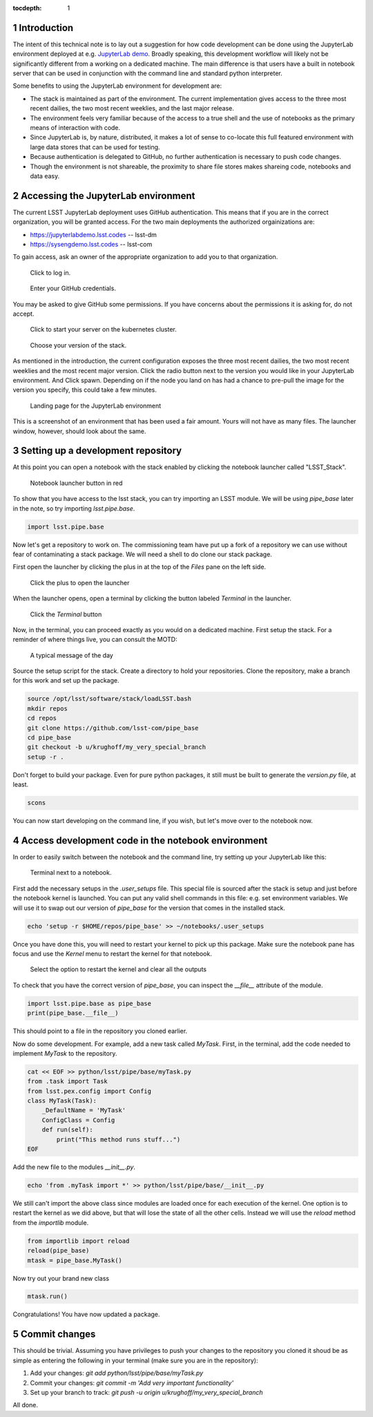 ..
  Technote content.

  See https://developer.lsst.io/docs/rst_styleguide.html
  for a guide to reStructuredText writing.

  Do not put the title, authors or other metadata in this document;
  those are automatically added.

  Use the following syntax for sections:

  Sections
  ========

  and

  Subsections
  -----------

  and

  Subsubsections
  ^^^^^^^^^^^^^^

  To add images, add the image file (png, svg or jpeg preferred) to the
  _static/ directory. The reST syntax for adding the image is

  .. figure:: /_static/filename.ext
     :name: fig-label

     Caption text.

   Run: ``make html`` and ``open _build/html/index.html`` to preview your work.
   See the README at https://github.com/lsst-sqre/lsst-technote-bootstrap or
   this repo's README for more info.

   Feel free to delete this instructional comment.

:tocdepth: 1

.. Please do not modify tocdepth; will be fixed when a new Sphinx theme is shipped.

.. sectnum::

.. Add content here.
.. Do not include the document title (it's automatically added from metadata.yaml).

Introduction
============

The intent of this technical note is to lay out a suggestion for how code development can be done using the JupyterLab environment deployed at e.g. `JupyterLab demo`_. Broadly speaking, this development workflow will likely not be significantly different from a working on a dedicated machine. The main difference is that users have a built in notebook server that can be used in conjunction with the command line and standard python interpreter.

.. _JupyterLab demo: https://jupyterlabdemo.lsst.codes

Some benefits to using the JupyterLab environment for development are:

- The stack is maintained as part of the environment. The current implementation gives access to the three most recent dailies, the two most recent weeklies, and the last major release.
- The environment feels very familiar because of the access to a true shell and the use of notebooks as the primary means of interaction with code.
- Since JupyterLab is, by nature, distributed, it makes a lot of sense to co-locate this full featured environment with large data stores that can be used for testing.
- Because authentication is delegated to GitHub, no further authentication is necessary to push code changes.
- Though the environment is not shareable, the proximity to share file stores makes shareing code, notebooks and data easy.

Accessing the JupyterLab environment
====================================
The current LSST JupyterLab deployment uses GitHub authentication.  This means that if you are in the correct organization, you will be granted access.  For the two main deployments the authorized orgainizations are:

* https://jupyterlabdemo.lsst.codes -- lsst-dm
* https://sysengdemo.lsst.codes -- lsst-com 

To gain access, ask an owner of the appropriate organization to add you to that organization.

.. figure:: /_static/login.png
    :name: login

    Click to log in.

.. figure:: /_static/github.png
    :name: github auth

    Enter your GitHub credentials.

You may be asked to give GitHub some permissions.  If you have concerns about the permissions it is asking for, do not accept.

.. figure:: /_static/start.png
    :name: startup

    Click to start your server on the kubernetes cluster.

.. figure:: /_static/spawner.png
    :name: spawner

    Choose your version of the stack.

As mentioned in the introduction, the current configuration exposes the three most recent dailies, the two most recent weeklies and the most recent major version.  Click the radio button next to the version you would like in your JupyterLab environment. And Click spawn.  Depending on if the node you land on has had a chance to pre-pull the image for the version you specify, this could take a few minutes.

.. figure:: /_static/landing.png
    :name: landing

    Landing page for the JupyterLab environment

This is a screenshot of an environment that has been used a fair amount.  Yours will not have as many files.  The launcher window, however, should look about the same.

Setting up a development repository
===================================

At this point you can open a notebook with the stack enabled by clicking the notebook launcher called "LSST_Stack".

.. figure:: /_static/launch_notebook.png
    :name: notebook_launcher

    Notebook launcher button in red

To show that you have access to the lsst stack, you can try importing an LSST module.  We will be using `pipe_base` later in the note, so try importing `lsst.pipe.base`.

.. code-block:: python

    import lsst.pipe.base

Now let's get a repository to work on.  The commissioning team have put up a fork of a repository we can use without fear of contaminating a stack package.  We will need a shell to do clone our stack package.

First open the launcher by clicking the plus in at the top of the `Files` pane on the left side.

.. figure:: /_static/plus.png
    :name: open_launcher

    Click the plus to open the launcher

When the launcher opens, open a terminal by clicking the button labeled `Terminal` in the launcher.

.. figure:: /_static/terminal.png
    :name: open_terminal

    Click the `Terminal` button

Now, in the terminal, you can proceed exactly as you would on a dedicated machine.  First setup the stack.  For a reminder of where things live, you can consult the MOTD:

.. figure:: /_static/motd.png
    :name: motd

    A typical message of the day

Source the setup script for the stack.  Create a directory to hold your repositories.  Clone the repository, make a branch for this work and set up the package.

.. code-block:: bash

    source /opt/lsst/software/stack/loadLSST.bash
    mkdir repos
    cd repos
    git clone https://github.com/lsst-com/pipe_base
    cd pipe_base
    git checkout -b u/krughoff/my_very_special_branch
    setup -r .

Don't forget to build your package.  Even for pure python packages, it still must be built to generate the `version.py` file, at least.

.. code-block:: bash

    scons

You can now start developing on the command line, if you wish, but let's move over to the notebook now.

Access development code in the notebook environment
===================================================

In order to easily switch between the notebook and the command line, try setting up your JupyterLab like this:

.. figure:: /_static/side_by_side.png
    :name: side_by_side

    Terminal next to a notebook.

First add the necessary setups in the `.user_setups` file.  This special file is sourced after the stack is setup and just before the notebook kernel is launched.  You can put any valid shell commands in this file: e.g. set environment variables.  We will use it to swap out our version of `pipe_base` for the version that comes in the installed stack.

.. code-block:: bash

    echo 'setup -r $HOME/repos/pipe_base' >> ~/notebooks/.user_setups

Once you have done this, you will need to restart your kernel to pick up this package.  Make sure the notebook pane has focus and use the `Kernel` menu to restart the kernel for that notebook.

.. figure:: /_static/kernel_restart.png
    :name: kernel_menu

    Select the option to restart the kernel and clear all the outputs

To check that you have the correct version of `pipe_base`, you can inspect the `__file__` attribute of the module.

.. code-block:: python

    import lsst.pipe.base as pipe_base
    print(pipe_base.__file__)

This should point to a file in the repository you cloned earlier.

Now do some development.  For example, add a new task called `MyTask`.  First, in the terminal, add the code needed to implement `MyTask` to the repository.

.. code-block:: bash

    cat << EOF >> python/lsst/pipe/base/myTask.py
    from .task import Task
    from lsst.pex.config import Config
    class MyTask(Task):
        _DefaultName = 'MyTask'
        ConfigClass = Config
        def run(self):
            print("This method runs stuff...")
    EOF

Add the new file to the modules `__init__.py`.

.. code-block:: bash

    echo 'from .myTask import *' >> python/lsst/pipe/base/__init__.py

We still can't import the above class since modules are loaded once for each execution of the kernel.  One option is to restart the kernel as we did above, but that will lose the state of all the other cells.  Instead we will use the `reload` method from the `importlib` module.

.. code-block:: python

    from importlib import reload
    reload(pipe_base)
    mtask = pipe_base.MyTask()

Now try out your brand new class

.. code-block:: python

    mtask.run()

Congratulations!  You have now updated a package.

Commit changes
==============

This should be trivial.  Assuming you have privileges to push your changes to the repository you cloned it shoud be as simple as entering the following in your terminal (make sure you are in the repository):

#. Add your changes: `git add python/lsst/pipe/base/myTask.py`
#. Commit your changes: `git commit -m 'Add very important functionality'`
#. Set up your branch to track: `git push -u origin u/krughoff/my_very_special_branch`

All done.


.. .. rubric:: References

.. Make in-text citations with: :cite:`bibkey`.

.. .. bibliography:: local.bib lsstbib/books.bib lsstbib/lsst.bib lsstbib/lsst-dm.bib lsstbib/refs.bib lsstbib/refs_ads.bib
..    :encoding: latex+latin
..    :style: lsst_aa
